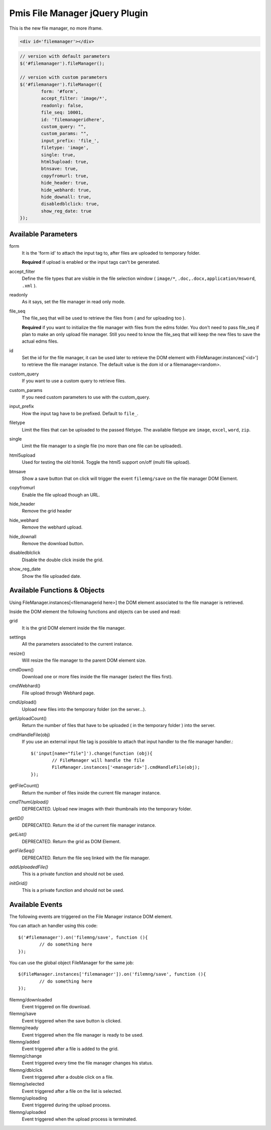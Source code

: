 .. _pmis-file-manager:

================================
Pmis File Manager jQuery Plugin
================================

This is the new file manager, no more iframe.

.. code-block:: html

	<div id='filemanager'></div>

.. code-block:: javascript

	// version with default parameters
	$('#filemanager').fileManager();
	
	// version with custom parameters
	$('#filemanager').fileManager({
		form: '#form',
		accept_filter: 'image/*',
		readonly: false,
		file_seq: 10001,
		id: 'filemanageridhere',
		custom_query: "",
		custom_params: "",
		input_prefix: 'file_',
		filetype: 'image',
		single: true,
		html5upload: true,
		btnsave: true,
		copyfromurl: true,
		hide_header: true,
		hide_webhard: true,
		hide_downall: true,
		disabledblclick: true,
		show_reg_date: true
	});


Available Parameters
----------------------

form
	It is the 'form id' to attach the input tag to, after files are uploaded to temporary folder.
	
	**Required** if upload is enabled or the input tags can't be generated.
	
accept_filter
	Define the file types that are visible in the file selection window 
	( ``image/*``, ``.doc,.docx,application/msword``, ``.xml`` ).
	
	.. seealso:: `File Upload state (type=file) <http://www.whatwg.org/specs/web-apps/current-work/multipage/states-of-the-type-attribute.html#file-upload-state-%28type=file%29>`_
	
readonly
	As it says, set the file manager in read only mode.
	
file_seq
	The file_seq that will be used to retrieve the files from ( and for uploading too ).
	
	**Required** if you want to initialize the file manager with files from the edms folder.
	You don't need to pass file_seq if plan to make an only upload file manager. Still you need to know the file_seq
	that will keep the new files to save the actual edms files.
	
id
	Set the id for the file manager, it can be used later to retrieve the DOM element with FileManager.instances['<id>'] 
	to retrieve the file manager instance. The default value is the dom id or a filemanager<random>.
	
custom_query
	If you want to use a custom query to retrieve files.
	
custom_params
	If you need custom parameters to use with the custom_query.
	
input_prefix
	How the input tag have to be prefixed. Default to ``file_``.
	
filetype
	Limit the files that can be uploaded to the passed filetype. 
	The available filetype are ``image``, ``excel``, ``word``, ``zip``.
	
single
	Limit the file manager to a single file (no more than one file can be uploaded).
	
html5upload
	Used for testing the old html4. Toggle the html5 support on/off (multi file upload).
	
btnsave
	Show a save button that on click will trigger the event ``filemng/save`` on the file manager DOM Element.
	
copyfromurl
	Enable the file upload though an URL.
	
hide_header
	Remove the grid header

hide_webhard
	Remove the webhard upload.

hide_downall
	Remove the download button.

disabledblclick
	Disable the double click inside the grid.
	
show_reg_date
	Show the file uploaded date.



Available Functions & Objects
-------------------------------

Using FileManager.instances[<filemanagerid here>] the DOM element associated to the file manager is retrieved.

Inside the DOM element the following functions and objects can be used and read:

grid
	It is the grid DOM element inside the file manager.
	
settings
	All the parameters associated to the current instance.
	
resize()
	Will resize the file manager to the parent DOM element size.
	
cmdDown()
	Download one or more files inside the file manager (select the files first).
	
cmdWebhard()
	File upload through Webhard page.
	
cmdUpload()
	Upload new files into the temporary folder (on the server...).
		
getUploadCount()
	Return the number of files that have to be uploaded ( in the temporary folder ) into the server.

cmdHandleFile(obj)
	If you use an external input file tag is possible to attach that input handler to the file manager handler.::
	
		$('input[name="file"]').change(function (obj){
			// FileManager will handle the file
			FileManager.instances['<managerid>'].cmdHandleFile(obj);
		});
		
getFileCount()
	Return the number of files inside the current file manager instance.
	
*cmdThumUpload()*
	DEPRECATED. Upload new images with their thumbnails into the temporary folder.

*getID()*
	DEPRECATED. Return the id of the current file manager instance.
	
*getList()*
	DEPRECATED. Return the grid as DOM Element.
	
*getFileSeq()*
	DEPRECATED. Return the file seq linked with the file manager.

*addUploadedFile()*
	This is a private function and should not be used.
	
*initGrid()*
	This is a private function and should not be used.
	
	
Available Events
-------------------------

The following events are triggered on the File Manager instance DOM element.

You can attach an handler using this code::

	$('#filemanager').on('filemng/save', function (){
		// do something here
	});
	
You can use the global object FileManager for the same job::

	$(FileManager.instances['filemanager']).on('filemng/save', function (){
		// do something here
	});
	

filemng/downloaded
	Event triggered on file download.
	
filemng/save
	Event triggered when the save button is clicked.

filemng/ready
	Event triggered when the file manager is ready to be used.

filemng/added
	Event triggered after a file is added to the grid.

filemng/change
	Event triggered every time the file manager changes his status.

filemng/dblclick
	Event triggered after a double click on a file.

filemng/selected
	Event triggered after a file on the list is selected.

filemng/uploading
	Event triggered during the upload process.

filemng/uploaded
	Event triggered when the upload process is terminated.